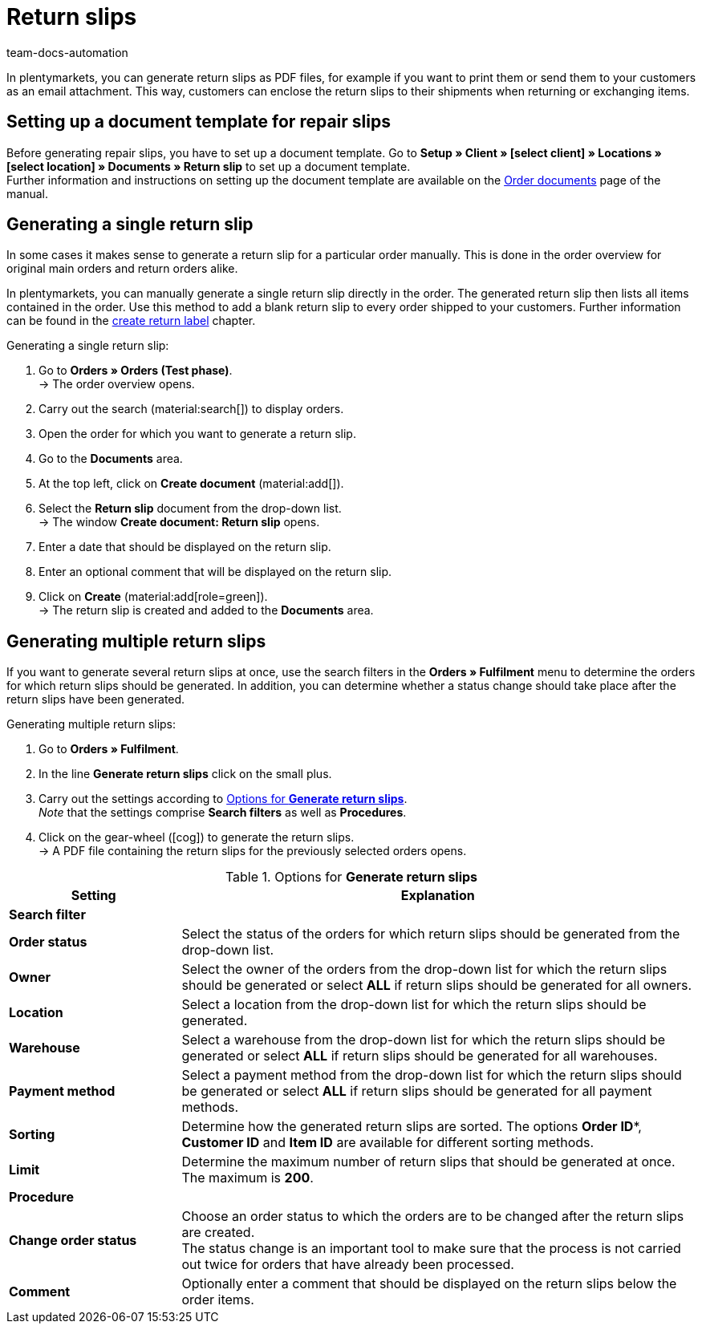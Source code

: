 = Return slips
:keywords: return slip, generating return slips, order documents, document, document type, document template, return document
:author: team-docs-automation
:description: Learn how to generate return slips as PDF files and how to send them to your customers so they can enclose it to their shipments when returning or exchanging items.

In plentymarkets, you can generate return slips as PDF files, for example if you want to print them or send them to your customers as an email attachment. This way, customers can enclose the return slips to their shipments when returning or exchanging items.

[#200]
== Setting up a document template for repair slips

Before generating repair slips, you have to set up a document template. Go to *Setup » Client » [select client] » Locations » [select location] » Documents » Return slip* to set up a document template. +
Further information and instructions on setting up the document template are available on the xref:orders:order-documents-new.adoc#[Order documents] page of the manual.

[#300]
== Generating a single return slip

In some cases it makes sense to generate a return slip for a particular order manually. This is done in the order overview for original main orders and return orders alike.

In plentymarkets, you can manually generate a single return slip directly in the order. The generated return slip then lists all items contained in the order. Use this method to add a blank return slip to every order shipped to your customers. Further information can be found in the xref:orders:order-type-return.adoc#create-return-label[create return label] chapter.

[.instruction]
Generating a single return slip:

. Go to *Orders » Orders (Test phase)*. +
→ The order overview opens.
. Carry out the search (material:search[]) to display orders.
. Open the order for which you want to generate a return slip.
. Go to the *Documents* area.
. At the top left, click on *Create document* (material:add[]).
. Select the *Return slip* document from the drop-down list. +
→ The window *Create document: Return slip* opens.
. Enter a date that should be displayed on the return slip.
. Enter an optional comment that will be displayed on the return slip.
. Click on *Create* (material:add[role=green]). +
→ The return slip is created and added to the *Documents* area.

[#600]
== Generating multiple return slips

If you want to generate several return slips at once, use the search filters in the *Orders » Fulfilment* menu to determine the orders for which return slips should be generated. In addition, you can determine whether a status change should take place after the return slips have been generated.

[.instruction]
Generating multiple return slips:

. Go to *Orders » Fulfilment*.
. In the line *Generate return slips* click on the small plus.
. Carry out the settings according to <<table-settings-fulfillment-return-slip>>. +
_Note_ that the settings comprise *Search filters* as well as *Procedures*.
. Click on the gear-wheel (icon:cog[]) to generate the return slips. +
→ A PDF file containing the return slips for the previously selected orders opens.

[[table-settings-fulfillment-return-slip]]
.Options for *Generate return slips*
[cols="1,3"]
|====
|Setting |Explanation

2+^| *Search filter*

| *Order status*
|Select the status of the orders for which return slips should be generated from the drop-down list.

| *Owner*
|Select the owner of the orders from the drop-down list for which the return slips should be generated or select *ALL* if return slips should be generated for all owners.

| *Location*
|Select a location from the drop-down list for which the return slips should be generated.

| *Warehouse*
|Select a warehouse from the drop-down list for which the return slips should be generated or select *ALL* if return slips should be generated for all warehouses.

| *Payment method*
|Select a payment method from the drop-down list for which the return slips should be generated or select *ALL* if return slips should be generated for all payment methods.

| *Sorting*
|Determine how the generated return slips are sorted. The options *Order ID**, *Customer ID* and *Item ID* are available for different sorting methods.

| *Limit*
|Determine the maximum number of return slips that should be generated at once. The maximum is *200*.

2+^| *Procedure*

| *Change order status*
|Choose an order status to which the orders are to be changed after the return slips are created. +
The status change is an important tool to make sure that the process is not carried out twice for orders that have already been processed.

| *Comment*
|Optionally enter a comment that should be displayed on the return slips below the order items.
|====
